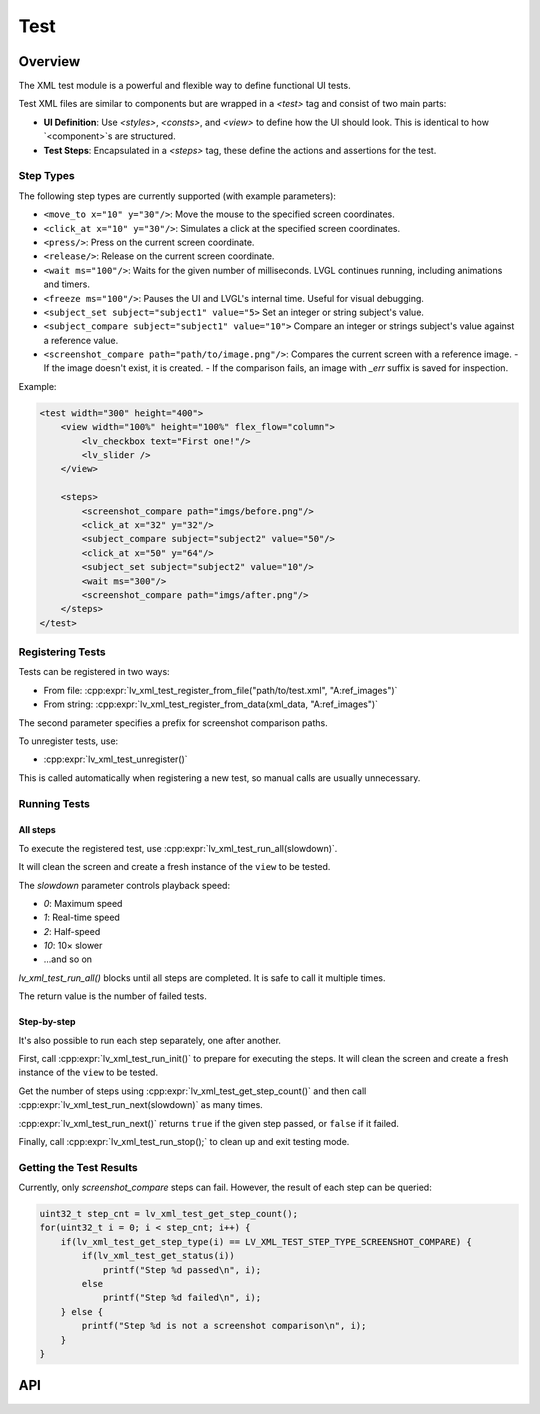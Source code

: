 .. _xml_test:

====
Test
====

Overview
********

The XML test module is a powerful and flexible way to define functional UI tests.

Test XML files are similar to components but are wrapped in a `<test>` tag and consist of two main parts:

- **UI Definition**: Use `<styles>`, `<consts>`, and `<view>` to define how the UI should look. This is identical to how `<component>`s are structured.
- **Test Steps**: Encapsulated in a `<steps>` tag, these define the actions and assertions for the test.

Step Types
----------

The following step types are currently supported (with example parameters):

- ``<move_to x="10" y="30"/>``: Move the mouse to the specified screen coordinates.
- ``<click_at x="10" y="30"/>``: Simulates a click at the specified screen coordinates.
- ``<press/>``: Press on the current screen coordinate.
- ``<release/>``: Release on the current screen coordinate.
- ``<wait ms="100"/>``: Waits for the given number of milliseconds. LVGL continues running, including animations and timers.
- ``<freeze ms="100"/>``: Pauses the UI and LVGL's internal time. Useful for visual debugging.
- ``<subject_set subject="subject1" value="5>`` Set an integer or string subject's value.
- ``<subject_compare subject="subject1" value="10">`` Compare an integer or strings subject's value against a reference value.
- ``<screenshot_compare path="path/to/image.png"/>``: Compares the current screen with a reference image.
  - If the image doesn't exist, it is created.
  - If the comparison fails, an image with `_err` suffix is saved for inspection.

Example:

.. code-block:: xml

    <test width="300" height="400">
        <view width="100%" height="100%" flex_flow="column">
            <lv_checkbox text="First one!"/>
            <lv_slider />
        </view>

        <steps>
            <screenshot_compare path="imgs/before.png"/>
            <click_at x="32" y="32"/>
            <subject_compare subject="subject2" value="50"/>
            <click_at x="50" y="64"/>
            <subject_set subject="subject2" value="10"/>
            <wait ms="300"/>
            <screenshot_compare path="imgs/after.png"/>
        </steps>
    </test>

Registering Tests
-----------------

Tests can be registered in two ways:

- From file: :cpp:expr:`lv_xml_test_register_from_file("path/to/test.xml", "A:ref_images")`
- From string: :cpp:expr:`lv_xml_test_register_from_data(xml_data, "A:ref_images")`

The second parameter specifies a prefix for screenshot comparison paths.

To unregister tests, use:

- :cpp:expr:`lv_xml_test_unregister()`

This is called automatically when registering a new test, so manual calls are usually unnecessary.

Running Tests
-------------

All steps
^^^^^^^^^

To execute the registered test, use :cpp:expr:`lv_xml_test_run_all(slowdown)`.

It will clean the screen and create a fresh instance of the ``view`` to be tested.

The `slowdown` parameter controls playback speed:

- `0`: Maximum speed
- `1`: Real-time speed
- `2`: Half-speed
- `10`: 10× slower
- ...and so on

`lv_xml_test_run_all()` blocks until all steps are completed. It is safe to call it multiple times.

The return value is the number of failed tests.

Step-by-step
^^^^^^^^^^^^

It's also possible to run each step separately, one after another.

First, call :cpp:expr:`lv_xml_test_run_init()` to prepare for executing the steps.
It will clean the screen and create a fresh instance of the ``view`` to be tested.

Get the number of steps using :cpp:expr:`lv_xml_test_get_step_count()`
and then call :cpp:expr:`lv_xml_test_run_next(slowdown)` as many times.

:cpp:expr:`lv_xml_test_run_next()` returns ``true`` if the given step passed, or ``false`` if it failed.

Finally, call :cpp:expr:`lv_xml_test_run_stop();` to clean up and exit testing mode.


Getting the Test Results
------------------------

Currently, only `screenshot_compare` steps can fail. However, the result of each step can be queried:

.. code-block:: c

    uint32_t step_cnt = lv_xml_test_get_step_count();
    for(uint32_t i = 0; i < step_cnt; i++) {
        if(lv_xml_test_get_step_type(i) == LV_XML_TEST_STEP_TYPE_SCREENSHOT_COMPARE) {
            if(lv_xml_test_get_status(i))
                printf("Step %d passed\n", i);
            else
                printf("Step %d failed\n", i);
        } else {
            printf("Step %d is not a screenshot comparison\n", i);
        }
    }

.. _lv_xml_test_api:

API
***

